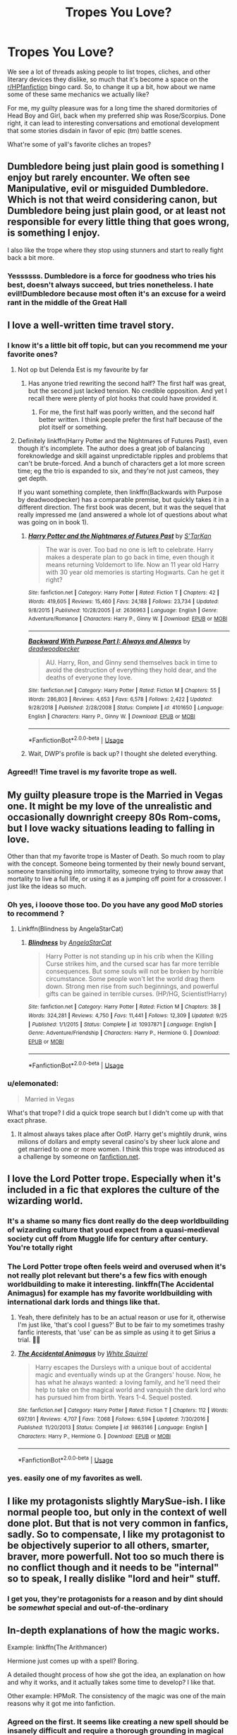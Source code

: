 #+TITLE: Tropes You Love?

* Tropes You Love?
:PROPERTIES:
:Score: 23
:DateUnix: 1547567071.0
:DateShort: 2019-Jan-15
:END:
We see a lot of threads asking people to list tropes, cliches, and other literary devices they dislike, so much that it's become a space on the [[/r/HPfanfiction][r/HPfanfiction]] bingo card. So, to change it up a bit, how about we name some of these same mechanics we actually like?

For me, my guilty pleasure was for a long time the shared dormitories of Head Boy and Girl, back when my preferred ship was Rose/Scorpius. Done right, it can lead to interesting conversations and emotional development that some stories disdain in favor of epic (tm) battle scenes.

What're some of yall's favorite cliches an tropes?


** Dumbledore being just plain good is something I enjoy but rarely encounter. We often see Manipulative, evil or misguided Dumbledore. Which is not that weird considering canon, but Dumbledore being just plain good, or at least not responsible for every little thing that goes wrong, is something I enjoy.

I also like the trope where they stop using stunners and start to really fight back a bit more.
:PROPERTIES:
:Author: MartDiamond
:Score: 44
:DateUnix: 1547573800.0
:DateShort: 2019-Jan-15
:END:

*** Yessssss. Dumbledore is a force for goodness who tries his best, doesn't always succeed, but tries nonetheless. I hate evil!Dumbledore because most often it's an excuse for a weird rant in the middle of the Great Hall
:PROPERTIES:
:Score: 23
:DateUnix: 1547574360.0
:DateShort: 2019-Jan-15
:END:


** I love a well-written time travel story.
:PROPERTIES:
:Score: 45
:DateUnix: 1547569529.0
:DateShort: 2019-Jan-15
:END:

*** I know it's a little bit off topic, but can you recommend me your favorite ones?
:PROPERTIES:
:Author: OlliekZ
:Score: 4
:DateUnix: 1547589956.0
:DateShort: 2019-Jan-16
:END:

**** Not op but Delenda Est is my favourite by far
:PROPERTIES:
:Author: Lord-Table
:Score: 4
:DateUnix: 1547591348.0
:DateShort: 2019-Jan-16
:END:

***** Has anyone tried rewriting the second half? The first half was great, but the second just lacked tension. No credible opposition. And yet I recall there were plenty of plot hooks that could have provided it.
:PROPERTIES:
:Author: thrawnca
:Score: 9
:DateUnix: 1547599884.0
:DateShort: 2019-Jan-16
:END:

****** For me, the first half was poorly written, and the second half better written. I think people prefer the first half because of the plot itself or something.
:PROPERTIES:
:Author: ImaginaryPhilosophy
:Score: 1
:DateUnix: 1547633140.0
:DateShort: 2019-Jan-16
:END:


**** Definitely linkffn(Harry Potter and the Nightmares of Futures Past), even though it's incomplete. The author does a great job of balancing foreknowledge and skill against unpredictable ripples and problems that can't be brute-forced. And a bunch of characters get a lot more screen time; eg the trio is expanded to six, and they're not just cameos, they get depth.

If you want something complete, then linkffn(Backwards with Purpose by deadwoodpecker) has a comparable premise, but quickly takes it in a different direction. The first book was decent, but it was the sequel that really impressed me (and answered a whole lot of questions about what was going on in book 1).
:PROPERTIES:
:Author: thrawnca
:Score: 1
:DateUnix: 1547600187.0
:DateShort: 2019-Jan-16
:END:

***** [[https://www.fanfiction.net/s/2636963/1/][*/Harry Potter and the Nightmares of Futures Past/*]] by [[https://www.fanfiction.net/u/884184/S-TarKan][/S'TarKan/]]

#+begin_quote
  The war is over. Too bad no one is left to celebrate. Harry makes a desperate plan to go back in time, even though it means returning Voldemort to life. Now an 11 year old Harry with 30 year old memories is starting Hogwarts. Can he get it right?
#+end_quote

^{/Site/:} ^{fanfiction.net} ^{*|*} ^{/Category/:} ^{Harry} ^{Potter} ^{*|*} ^{/Rated/:} ^{Fiction} ^{T} ^{*|*} ^{/Chapters/:} ^{42} ^{*|*} ^{/Words/:} ^{419,605} ^{*|*} ^{/Reviews/:} ^{15,460} ^{*|*} ^{/Favs/:} ^{24,188} ^{*|*} ^{/Follows/:} ^{23,734} ^{*|*} ^{/Updated/:} ^{9/8/2015} ^{*|*} ^{/Published/:} ^{10/28/2005} ^{*|*} ^{/id/:} ^{2636963} ^{*|*} ^{/Language/:} ^{English} ^{*|*} ^{/Genre/:} ^{Adventure/Romance} ^{*|*} ^{/Characters/:} ^{Harry} ^{P.,} ^{Ginny} ^{W.} ^{*|*} ^{/Download/:} ^{[[http://www.ff2ebook.com/old/ffn-bot/index.php?id=2636963&source=ff&filetype=epub][EPUB]]} ^{or} ^{[[http://www.ff2ebook.com/old/ffn-bot/index.php?id=2636963&source=ff&filetype=mobi][MOBI]]}

--------------

[[https://www.fanfiction.net/s/4101650/1/][*/Backward With Purpose Part I: Always and Always/*]] by [[https://www.fanfiction.net/u/386600/deadwoodpecker][/deadwoodpecker/]]

#+begin_quote
  AU. Harry, Ron, and Ginny send themselves back in time to avoid the destruction of everything they hold dear, and the deaths of everyone they love.
#+end_quote

^{/Site/:} ^{fanfiction.net} ^{*|*} ^{/Category/:} ^{Harry} ^{Potter} ^{*|*} ^{/Rated/:} ^{Fiction} ^{M} ^{*|*} ^{/Chapters/:} ^{55} ^{*|*} ^{/Words/:} ^{286,803} ^{*|*} ^{/Reviews/:} ^{4,653} ^{*|*} ^{/Favs/:} ^{6,578} ^{*|*} ^{/Follows/:} ^{2,422} ^{*|*} ^{/Updated/:} ^{9/28/2018} ^{*|*} ^{/Published/:} ^{2/28/2008} ^{*|*} ^{/Status/:} ^{Complete} ^{*|*} ^{/id/:} ^{4101650} ^{*|*} ^{/Language/:} ^{English} ^{*|*} ^{/Characters/:} ^{Harry} ^{P.,} ^{Ginny} ^{W.} ^{*|*} ^{/Download/:} ^{[[http://www.ff2ebook.com/old/ffn-bot/index.php?id=4101650&source=ff&filetype=epub][EPUB]]} ^{or} ^{[[http://www.ff2ebook.com/old/ffn-bot/index.php?id=4101650&source=ff&filetype=mobi][MOBI]]}

--------------

*FanfictionBot*^{2.0.0-beta} | [[https://github.com/tusing/reddit-ffn-bot/wiki/Usage][Usage]]
:PROPERTIES:
:Author: FanfictionBot
:Score: 1
:DateUnix: 1547600204.0
:DateShort: 2019-Jan-16
:END:


***** Wait, DWP's profile is back up? I thought she deleted everything.
:PROPERTIES:
:Author: derivative_of_life
:Score: 1
:DateUnix: 1547640968.0
:DateShort: 2019-Jan-16
:END:


*** Agreed!! Time travel is my favorite trope as well.
:PROPERTIES:
:Author: Suzanne95
:Score: 2
:DateUnix: 1547596346.0
:DateShort: 2019-Jan-16
:END:


** My guilty pleasure trope is the Married in Vegas one. It might be my love of the unrealistic and occasionally downright creepy 80s Rom-coms, but I love wacky situations leading to falling in love.

Other than that my favorite trope is Master of Death. So much room to play with the concept. Someone being tormented by their newly bound servant, someone transitioning into immortality, someone trying to throw away that mortality to live a full life, or using it as a jumping off point for a crossover. I just like the ideas so much.
:PROPERTIES:
:Score: 18
:DateUnix: 1547574680.0
:DateShort: 2019-Jan-15
:END:

*** Oh yes, i looove those too. Do you have any good MoD stories to recommend ?
:PROPERTIES:
:Author: chaossature
:Score: 3
:DateUnix: 1547578773.0
:DateShort: 2019-Jan-15
:END:

**** Linkffn(Blindness by AngelaStarCat)
:PROPERTIES:
:Author: rohan62442
:Score: 1
:DateUnix: 1547584681.0
:DateShort: 2019-Jan-16
:END:

***** [[https://www.fanfiction.net/s/10937871/1/][*/Blindness/*]] by [[https://www.fanfiction.net/u/717542/AngelaStarCat][/AngelaStarCat/]]

#+begin_quote
  Harry Potter is not standing up in his crib when the Killing Curse strikes him, and the cursed scar has far more terrible consequences. But some souls will not be broken by horrible circumstance. Some people won't let the world drag them down. Strong men rise from such beginnings, and powerful gifts can be gained in terrible curses. (HP/HG, Scientist!Harry)
#+end_quote

^{/Site/:} ^{fanfiction.net} ^{*|*} ^{/Category/:} ^{Harry} ^{Potter} ^{*|*} ^{/Rated/:} ^{Fiction} ^{M} ^{*|*} ^{/Chapters/:} ^{38} ^{*|*} ^{/Words/:} ^{324,281} ^{*|*} ^{/Reviews/:} ^{4,750} ^{*|*} ^{/Favs/:} ^{11,441} ^{*|*} ^{/Follows/:} ^{12,309} ^{*|*} ^{/Updated/:} ^{9/25} ^{*|*} ^{/Published/:} ^{1/1/2015} ^{*|*} ^{/Status/:} ^{Complete} ^{*|*} ^{/id/:} ^{10937871} ^{*|*} ^{/Language/:} ^{English} ^{*|*} ^{/Genre/:} ^{Adventure/Friendship} ^{*|*} ^{/Characters/:} ^{Harry} ^{P.,} ^{Hermione} ^{G.} ^{*|*} ^{/Download/:} ^{[[http://www.ff2ebook.com/old/ffn-bot/index.php?id=10937871&source=ff&filetype=epub][EPUB]]} ^{or} ^{[[http://www.ff2ebook.com/old/ffn-bot/index.php?id=10937871&source=ff&filetype=mobi][MOBI]]}

--------------

*FanfictionBot*^{2.0.0-beta} | [[https://github.com/tusing/reddit-ffn-bot/wiki/Usage][Usage]]
:PROPERTIES:
:Author: FanfictionBot
:Score: 1
:DateUnix: 1547584709.0
:DateShort: 2019-Jan-16
:END:


*** u/elemonated:
#+begin_quote
  Married in Vegas
#+end_quote

What's that trope? I did a quick trope search but I didn't come up with that exact phrase.
:PROPERTIES:
:Author: elemonated
:Score: 2
:DateUnix: 1547624024.0
:DateShort: 2019-Jan-16
:END:

**** It almost always takes place after OotP. Harry get's mightily drunk, wins milions of dollars and empty several casino's by sheer luck alone and get married to one or more women. I think this trope was introduced as a challenge by someone on [[https://fanfiction.net][fanfiction.net]].
:PROPERTIES:
:Author: Sciny
:Score: 3
:DateUnix: 1547657317.0
:DateShort: 2019-Jan-16
:END:


** I love the Lord Potter trope. Especially when it's included in a fic that explores the culture of the wizarding world.
:PROPERTIES:
:Author: Ladylookslikeadude95
:Score: 17
:DateUnix: 1547571138.0
:DateShort: 2019-Jan-15
:END:

*** It's a shame so many fics dont really do the deep worldbuilding of wizarding culture that youd expect from a quasi-medieval society cut off from Muggle life for century after century. You're totally right
:PROPERTIES:
:Score: 7
:DateUnix: 1547571277.0
:DateShort: 2019-Jan-15
:END:


*** The Lord Potter trope often feels weird and overused when it's not really plot relevant but there's a few fics with enough worldbuilding to make it interesting. linkffn(The Accidental Animagus) for example has my favorite worldbuilding with international dark lords and things like that.
:PROPERTIES:
:Author: 15_Redstones
:Score: 5
:DateUnix: 1547590631.0
:DateShort: 2019-Jan-16
:END:

**** Yeah, there definitely has to be an actual reason or use for it, otherwise I'm just like, 'that's cool I guess?' But to be fair to my sometimes trashy fanfic interests, that 'use' can be as simple as using it to get Sirius a trial. 🤷‍♀️
:PROPERTIES:
:Author: Ladylookslikeadude95
:Score: 4
:DateUnix: 1547594119.0
:DateShort: 2019-Jan-16
:END:


**** [[https://www.fanfiction.net/s/9863146/1/][*/The Accidental Animagus/*]] by [[https://www.fanfiction.net/u/5339762/White-Squirrel][/White Squirrel/]]

#+begin_quote
  Harry escapes the Dursleys with a unique bout of accidental magic and eventually winds up at the Grangers' house. Now, he has what he always wanted: a loving family, and he'll need their help to take on the magical world and vanquish the dark lord who has pursued him from birth. Years 1-4. Sequel posted.
#+end_quote

^{/Site/:} ^{fanfiction.net} ^{*|*} ^{/Category/:} ^{Harry} ^{Potter} ^{*|*} ^{/Rated/:} ^{Fiction} ^{T} ^{*|*} ^{/Chapters/:} ^{112} ^{*|*} ^{/Words/:} ^{697,191} ^{*|*} ^{/Reviews/:} ^{4,707} ^{*|*} ^{/Favs/:} ^{7,068} ^{*|*} ^{/Follows/:} ^{6,594} ^{*|*} ^{/Updated/:} ^{7/30/2016} ^{*|*} ^{/Published/:} ^{11/20/2013} ^{*|*} ^{/Status/:} ^{Complete} ^{*|*} ^{/id/:} ^{9863146} ^{*|*} ^{/Language/:} ^{English} ^{*|*} ^{/Characters/:} ^{Harry} ^{P.,} ^{Hermione} ^{G.} ^{*|*} ^{/Download/:} ^{[[http://www.ff2ebook.com/old/ffn-bot/index.php?id=9863146&source=ff&filetype=epub][EPUB]]} ^{or} ^{[[http://www.ff2ebook.com/old/ffn-bot/index.php?id=9863146&source=ff&filetype=mobi][MOBI]]}

--------------

*FanfictionBot*^{2.0.0-beta} | [[https://github.com/tusing/reddit-ffn-bot/wiki/Usage][Usage]]
:PROPERTIES:
:Author: FanfictionBot
:Score: 1
:DateUnix: 1547590655.0
:DateShort: 2019-Jan-16
:END:


*** yes. easily one of my favorites as well.
:PROPERTIES:
:Author: allhailchickenfish
:Score: 2
:DateUnix: 1547598874.0
:DateShort: 2019-Jan-16
:END:


** I like my protagonists slightly MarySue-ish. I like normal people too, but only in the context of well done plot. But that is not very common in fanfics, sadly. So to compensate, I like my protagonist to be objectively superior to all others, smarter, braver, more powerfull. Not too so much there is no conflict though and it needs to be "internal" so to speak, I really dislike "lord and heir" stuff.
:PROPERTIES:
:Author: pdv190
:Score: 17
:DateUnix: 1547573528.0
:DateShort: 2019-Jan-15
:END:

*** I get you, they're protagonists for a reason and by dint should be /somewhat/ special and out-of-the-ordinary
:PROPERTIES:
:Score: 8
:DateUnix: 1547574411.0
:DateShort: 2019-Jan-15
:END:


** In-depth explanations of how the magic works.

Example: linkffn(The Arithmancer)

Hermione just comes up with a spell? Boring.

A detailed thought process of how she got the idea, an explanation on how and why it works, and it actually takes some time to develop? I like that.

Other example: HPMoR. The consistency of the magic was one of the main reasons why it got me into fanfiction.
:PROPERTIES:
:Author: 15_Redstones
:Score: 9
:DateUnix: 1547590921.0
:DateShort: 2019-Jan-16
:END:

*** Agreed on the first. It seems like creating a new spell should be insanely difficult and require a thorough grounding in magical theory and the like.
:PROPERTIES:
:Score: 2
:DateUnix: 1547591516.0
:DateShort: 2019-Jan-16
:END:

**** Inventing a Lumos variant that colors the light at 633nm is something that could maybe be done in an afternoon by a smart student (top of the school, aka Hermione). Something like a Horcrux exorcism spell on the other hand tshould take months.
:PROPERTIES:
:Author: 15_Redstones
:Score: 2
:DateUnix: 1547591886.0
:DateShort: 2019-Jan-16
:END:

***** Exactly.
:PROPERTIES:
:Score: 1
:DateUnix: 1547593603.0
:DateShort: 2019-Jan-16
:END:


*** [[https://www.fanfiction.net/s/10070079/1/][*/The Arithmancer/*]] by [[https://www.fanfiction.net/u/5339762/White-Squirrel][/White Squirrel/]]

#+begin_quote
  Hermione grows up as a maths whiz instead of a bookworm and tests into Arithmancy in her first year. With the help of her friends and Professor Vector, she puts her superhuman spellcrafting skills to good use in the fight against Voldemort. Years 1-4. Sequel posted.
#+end_quote

^{/Site/:} ^{fanfiction.net} ^{*|*} ^{/Category/:} ^{Harry} ^{Potter} ^{*|*} ^{/Rated/:} ^{Fiction} ^{T} ^{*|*} ^{/Chapters/:} ^{84} ^{*|*} ^{/Words/:} ^{529,133} ^{*|*} ^{/Reviews/:} ^{4,386} ^{*|*} ^{/Favs/:} ^{4,998} ^{*|*} ^{/Follows/:} ^{3,644} ^{*|*} ^{/Updated/:} ^{8/22/2015} ^{*|*} ^{/Published/:} ^{1/31/2014} ^{*|*} ^{/Status/:} ^{Complete} ^{*|*} ^{/id/:} ^{10070079} ^{*|*} ^{/Language/:} ^{English} ^{*|*} ^{/Characters/:} ^{Harry} ^{P.,} ^{Ron} ^{W.,} ^{Hermione} ^{G.,} ^{S.} ^{Vector} ^{*|*} ^{/Download/:} ^{[[http://www.ff2ebook.com/old/ffn-bot/index.php?id=10070079&source=ff&filetype=epub][EPUB]]} ^{or} ^{[[http://www.ff2ebook.com/old/ffn-bot/index.php?id=10070079&source=ff&filetype=mobi][MOBI]]}

--------------

*FanfictionBot*^{2.0.0-beta} | [[https://github.com/tusing/reddit-ffn-bot/wiki/Usage][Usage]]
:PROPERTIES:
:Author: FanfictionBot
:Score: 1
:DateUnix: 1547590927.0
:DateShort: 2019-Jan-16
:END:


** My guilty pleasure is when Harry has way too many Lordships, honestly.

Less 'guilty' favorites are a realistic Dark Harry, time travel done well, and highly political Slytherin Harry.
:PROPERTIES:
:Author: themadmage333
:Score: 5
:DateUnix: 1547584237.0
:DateShort: 2019-Jan-16
:END:

*** Love me some political Harry!
:PROPERTIES:
:Author: elemonated
:Score: 1
:DateUnix: 1547624122.0
:DateShort: 2019-Jan-16
:END:


** Two characters who dislike each other but dont outright hate each other wind up together after getting detention/being accidentally locked into room or trapped in some enclosed space room of requirement/seceret passage ect. So have no choice but to bond and work together. fav combiantion for this is Pansy/Hermione or if its set up so Hermione and a normally freindly character say Ginny? have maybe had a falling out or something and Harry and Ron lock them in a room together till they make up or whatever haha
:PROPERTIES:
:Author: Proffesor_Lovegood
:Score: 6
:DateUnix: 1547586652.0
:DateShort: 2019-Jan-16
:END:

*** I think my favorite is this one shot linkffn(The Hogwarts Club by Haugh Wards)
:PROPERTIES:
:Author: ItsReaper
:Score: 2
:DateUnix: 1547651270.0
:DateShort: 2019-Jan-16
:END:

**** [[https://www.fanfiction.net/s/12896076/1/][*/The Hogwarts Club/*]] by [[https://www.fanfiction.net/u/5677261/Haugh-Wards][/Haugh Wards/]]

#+begin_quote
  "DETENTION!" Through the eyes of Severus Snape, we see the evolving relationship between the two students he always has in detention. The two students that will forever be the death of him and disgust him. Secretly though, he does like them.
#+end_quote

^{/Site/:} ^{fanfiction.net} ^{*|*} ^{/Category/:} ^{Harry} ^{Potter} ^{*|*} ^{/Rated/:} ^{Fiction} ^{T} ^{*|*} ^{/Words/:} ^{4,424} ^{*|*} ^{/Reviews/:} ^{47} ^{*|*} ^{/Favs/:} ^{667} ^{*|*} ^{/Follows/:} ^{240} ^{*|*} ^{/Published/:} ^{4/7/2018} ^{*|*} ^{/Status/:} ^{Complete} ^{*|*} ^{/id/:} ^{12896076} ^{*|*} ^{/Language/:} ^{English} ^{*|*} ^{/Genre/:} ^{Romance/Humor} ^{*|*} ^{/Characters/:} ^{<Harry} ^{P.,} ^{Daphne} ^{G.>} ^{Severus} ^{S.} ^{*|*} ^{/Download/:} ^{[[http://www.ff2ebook.com/old/ffn-bot/index.php?id=12896076&source=ff&filetype=epub][EPUB]]} ^{or} ^{[[http://www.ff2ebook.com/old/ffn-bot/index.php?id=12896076&source=ff&filetype=mobi][MOBI]]}

--------------

*FanfictionBot*^{2.0.0-beta} | [[https://github.com/tusing/reddit-ffn-bot/wiki/Usage][Usage]]
:PROPERTIES:
:Author: FanfictionBot
:Score: 2
:DateUnix: 1547651299.0
:DateShort: 2019-Jan-16
:END:


**** thanks for the rec!
:PROPERTIES:
:Author: Proffesor_Lovegood
:Score: 1
:DateUnix: 1547653030.0
:DateShort: 2019-Jan-16
:END:


** I love me some enchanted mistletoe. I don't care how gimmicky it is, I sort of care about the 'forced' aspect but that's why I only like it in situations where the couple just needs a 'push' in the romantic direction.
:PROPERTIES:
:Author: darsynia
:Score: 6
:DateUnix: 1547587673.0
:DateShort: 2019-Jan-16
:END:


** Antagonistic gen parings in which the hatred keeps on simmering. Even though characters are forced into each others vicinity and grudgingly start to understand how the other person works. I love that grey area of having to deal with or negotiate with your enemy.

More often than not though, writers can't resist getting them to Bond Forever In Appreciation Of the Other And Lets Start Again With A Blank Slate, You're Not So Bad As I Thought.

Slash parings can have well-build characters as well, and there are far more antagonistic slash parings than gen ones. But I find that attraction and sex are often just tools writers use as some kind of magical solution to make characters that actually hate each other (like Harry and Voldemort), start to like each other, which means history and deep grievances suddenly or gradually vanish into nonexistence.
:PROPERTIES:
:Author: Riddletobien
:Score: 4
:DateUnix: 1547593422.0
:DateShort: 2019-Jan-16
:END:


** Elemental magic, as a special rare branch of magic
:PROPERTIES:
:Score: 8
:DateUnix: 1547572537.0
:DateShort: 2019-Jan-15
:END:

*** Yeah also love this. Any kind of magic that goes beyond the standard spells. It always irks me that authors basically stick to a very basic palette of spells in their stories. Even Super!Harry is throwing out the samw basic spells but supercharged. Anything to break that pattern is good in my book. Elemental magic immediately gives a ton of new options with plenty of inspiration to draw from
:PROPERTIES:
:Author: MartDiamond
:Score: 5
:DateUnix: 1547573576.0
:DateShort: 2019-Jan-15
:END:


*** Ditto. While I was reading the Sacrifices arc, I was so into the different Yaxley family powers being described that I actually made a few Sims based on them and played through them learning the different obscure paths they took complete with head canon for the fanon. So fun.
:PROPERTIES:
:Author: elemonated
:Score: 1
:DateUnix: 1547624325.0
:DateShort: 2019-Jan-16
:END:


** I love the wayward, runaway, abandons the wizarding world, got amnesia trope. I feel like I've read every one that fits the category and it sucks haha
:PROPERTIES:
:Author: EternalWitch
:Score: 2
:DateUnix: 1547614018.0
:DateShort: 2019-Jan-16
:END:
